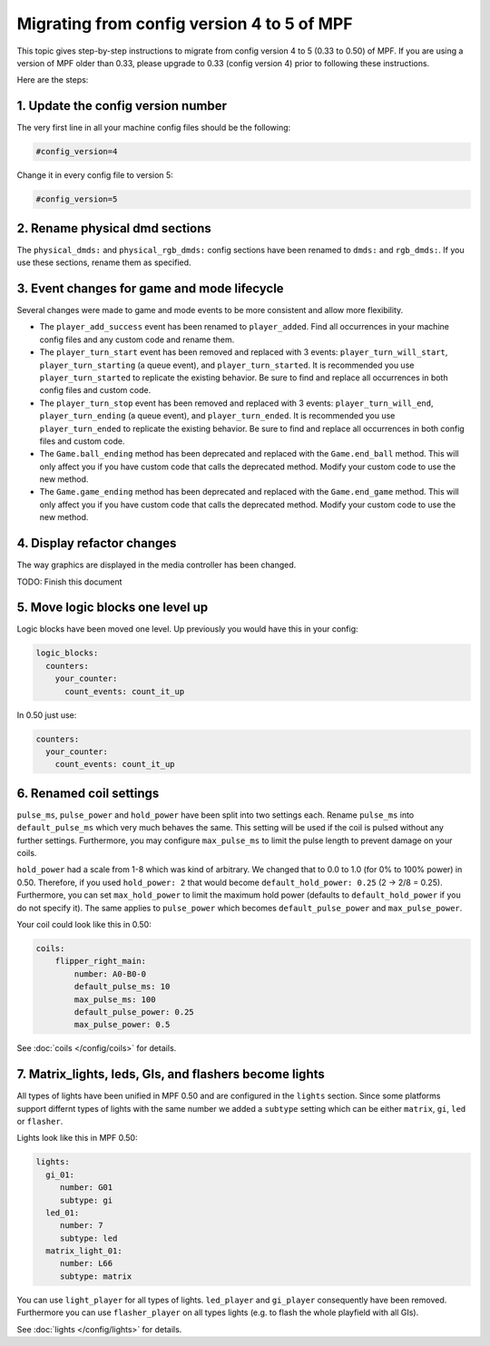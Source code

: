Migrating from config version 4 to 5 of MPF
===========================================

This topic gives step-by-step instructions to migrate from config version 4 to 5 (0.33 to 0.50) of MPF.  If you are
using a version of MPF older than 0.33, please upgrade to 0.33 (config version 4) prior to following these
instructions.

Here are the steps:

1. Update the config version number
-----------------------------------

The very first line in all your machine config files should be the following:

.. code-block:: yaml

   #config_version=4

Change it in every config file to version 5:

.. code-block:: yaml

   #config_version=5


2. Rename physical dmd sections
-------------------------------

The ``physical_dmds:`` and ``physical_rgb_dmds:`` config sections have been renamed to ``dmds:`` and ``rgb_dmds:``.
If you use these sections, rename them as specified.


3. Event changes for game and mode lifecycle
--------------------------------------------

Several changes were made to game and mode events to be more consistent and allow more flexibility.

- The ``player_add_success`` event has been renamed to ``player_added``. Find all occurrences in your machine
  config files and any custom code and rename them.
- The ``player_turn_start`` event has been removed and replaced with 3 events: ``player_turn_will_start``,
  ``player_turn_starting`` (a queue event), and ``player_turn_started``. It is recommended you use
  ``player_turn_started`` to replicate the existing behavior.  Be sure to find and replace all
  occurrences in both config files and custom code.
- The ``player_turn_stop`` event has been removed and replaced with 3 events: ``player_turn_will_end``,
  ``player_turn_ending`` (a queue event), and ``player_turn_ended``. It is recommended you use
  ``player_turn_ended`` to replicate the existing behavior.  Be sure to find and replace all
  occurrences in both config files and custom code.
- The ``Game.ball_ending`` method has been deprecated and replaced with the ``Game.end_ball`` method. This
  will only affect you if you have custom code that calls the deprecated method. Modify your custom code to use
  the new method.
- The ``Game.game_ending`` method has been deprecated and replaced with the ``Game.end_game`` method. This
  will only affect you if you have custom code that calls the deprecated method. Modify your custom code to use
  the new method.


4. Display refactor changes
---------------------------

The way graphics are displayed in the media controller has been changed.

TODO: Finish this document

5. Move logic blocks one level up
---------------------------------

Logic blocks have been moved one level. Up previously you would have this in your config:

.. code-block:: yaml

    logic_blocks:
      counters:
        your_counter:
          count_events: count_it_up

In 0.50 just use:

.. code-block:: mpf-config

    counters:
      your_counter:
        count_events: count_it_up

6. Renamed coil settings
------------------------

``pulse_ms``, ``pulse_power`` and ``hold_power`` have been split into two settings each.
Rename ``pulse_ms`` into ``default_pulse_ms`` which very much behaves the same.
This setting will be used if the coil is pulsed without any further settings.
Furthermore, you may configure ``max_pulse_ms`` to limit the pulse length to prevent damage on your coils.

``hold_power`` had a scale from 1-8 which was kind of arbitrary.
We changed that to 0.0 to 1.0 (for 0% to 100% power) in 0.50.
Therefore, if you used ``hold_power: 2`` that would become ``default_hold_power: 0.25`` (2 -> 2/8 = 0.25).
Furthermore, you can set ``max_hold_power`` to limit the maximum hold power (defaults to ``default_hold_power`` if you
do not specify it).
The same applies to ``pulse_power`` which becomes ``default_pulse_power`` and ``max_pulse_power``.

Your coil could look like this in 0.50:

.. code-block:: mpf-config

    coils:
        flipper_right_main:
            number: A0-B0-0
            default_pulse_ms: 10
            max_pulse_ms: 100
            default_pulse_power: 0.25
            max_pulse_power: 0.5

See :doc:`coils </config/coils>` for details.

7. Matrix_lights, leds, GIs, and flashers become lights
-------------------------------------------------------

All types of lights have been unified in MPF 0.50 and are configured in the ``lights`` section.
Since some platforms support differnt types of lights with the same number we added a ``subtype`` setting which can be
either ``matrix``, ``gi``, ``led`` or ``flasher``.

Lights look like this in MPF 0.50:

.. code-block:: mpf-config

    lights:
      gi_01:
         number: G01
         subtype: gi
      led_01:
         number: 7
         subtype: led
      matrix_light_01:
         number: L66
         subtype: matrix

You can use ``light_player`` for all types of lights. ``led_player`` and ``gi_player`` consequently have been removed.
Furthermore you can use ``flasher_player`` on all types lights (e.g. to flash the whole playfield with all GIs).

See :doc:`lights </config/lights>` for details.

